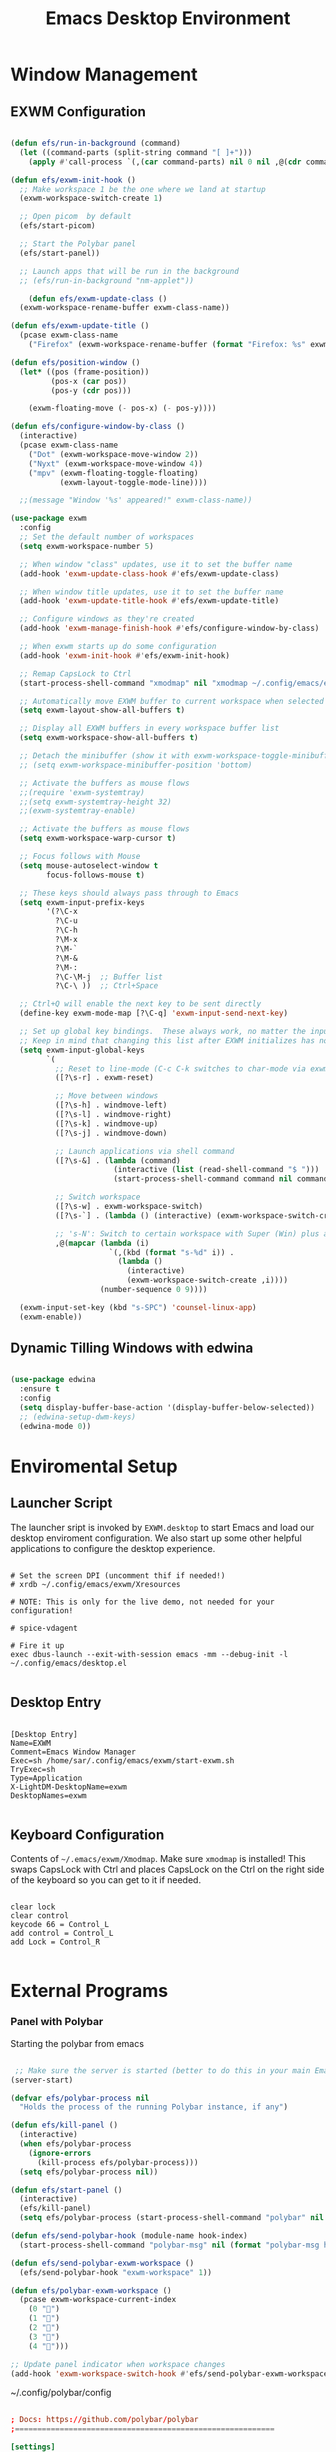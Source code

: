 #+title: Emacs Desktop Environment
#+PROPERTY: header-args:emacs-lisp :tangle ./desktop.el :mkdirp yes

* Window Management
** EXWM Configuration
#+begin_src emacs-lisp

     (defun efs/run-in-background (command)
       (let ((command-parts (split-string command "[ ]+")))
         (apply #'call-process `(,(car command-parts) nil 0 nil ,@(cdr command-parts)))))

     (defun efs/exwm-init-hook ()
       ;; Make workspace 1 be the one where we land at startup
       (exwm-workspace-switch-create 1)

       ;; Open picom  by default
       (efs/start-picom)
 
       ;; Start the Polybar panel
       (efs/start-panel))

       ;; Launch apps that will be run in the background
       ;; (efs/run-in-background "nm-applet"))

         (defun efs/exwm-update-class ()
       (exwm-workspace-rename-buffer exwm-class-name))

     (defun efs/exwm-update-title ()
       (pcase exwm-class-name
         ("Firefox" (exwm-workspace-rename-buffer (format "Firefox: %s" exwm-title)))))

     (defun efs/position-window ()
       (let* ((pos (frame-position))
              (pos-x (car pos))
              (pos-y (cdr pos)))

         (exwm-floating-move (- pos-x) (- pos-y))))

     (defun efs/configure-window-by-class ()
       (interactive)
       (pcase exwm-class-name
         ("Dot" (exwm-workspace-move-window 2))
         ("Nyxt" (exwm-workspace-move-window 4))
         ("mpv" (exwm-floating-toggle-floating)
                (exwm-layout-toggle-mode-line))))

       ;;(message "Window '%s' appeared!" exwm-class-name))

     (use-package exwm
       :config
       ;; Set the default number of workspaces
       (setq exwm-workspace-number 5)

       ;; When window "class" updates, use it to set the buffer name
       (add-hook 'exwm-update-class-hook #'efs/exwm-update-class)

       ;; When window title updates, use it to set the buffer name
       (add-hook 'exwm-update-title-hook #'efs/exwm-update-title)

       ;; Configure windows as they're created
       (add-hook 'exwm-manage-finish-hook #'efs/configure-window-by-class)

       ;; When exwm starts up do some configuration
       (add-hook 'exwm-init-hook #'efs/exwm-init-hook)

       ;; Remap CapsLock to Ctrl
       (start-process-shell-command "xmodmap" nil "xmodmap ~/.config/emacs/exwm/Xmodmap")

       ;; Automatically move EXWM buffer to current workspace when selected
       (setq exwm-layout-show-all-buffers t)

       ;; Display all EXWM buffers in every workspace buffer list
       (setq exwm-workspace-show-all-buffers t)

       ;; Detach the minibuffer (show it with exwm-workspace-toggle-minibuffer)
       ;; (setq exwm-workspace-minibuffer-position 'bottom)

       ;; Activate the buffers as mouse flows
       ;;(require 'exwm-systemtray)
       ;;(setq exwm-systemtray-height 32)
       ;;(exwm-systemtray-enable)

       ;; Activate the buffers as mouse flows
       (setq exwm-workspace-warp-cursor t)

       ;; Focus follows with Mouse 
       (setq mouse-autoselect-window t
             focus-follows-mouse t)

       ;; These keys should always pass through to Emacs
       (setq exwm-input-prefix-keys
             '(?\C-x
               ?\C-u
               ?\C-h
               ?\M-x
               ?\M-`
               ?\M-&
               ?\M-:
               ?\C-\M-j  ;; Buffer list
               ?\C-\ ))  ;; Ctrl+Space

       ;; Ctrl+Q will enable the next key to be sent directly
       (define-key exwm-mode-map [?\C-q] 'exwm-input-send-next-key)

       ;; Set up global key bindings.  These always work, no matter the input state!
       ;; Keep in mind that changing this list after EXWM initializes has no effect.
       (setq exwm-input-global-keys
             `(
               ;; Reset to line-mode (C-c C-k switches to char-mode via exwm-input-release-keyboard)
               ([?\s-r] . exwm-reset)

               ;; Move between windows
               ([?\s-h] . windmove-left)
               ([?\s-l] . windmove-right)
               ([?\s-k] . windmove-up)
               ([?\s-j] . windmove-down)

               ;; Launch applications via shell command
               ([?\s-&] . (lambda (command)
                            (interactive (list (read-shell-command "$ ")))
                            (start-process-shell-command command nil command)))

               ;; Switch workspace
               ([?\s-w] . exwm-workspace-switch)
               ([?\s-`] . (lambda () (interactive) (exwm-workspace-switch-create 0)))

               ;; 's-N': Switch to certain workspace with Super (Win) plus a number key (0 - 9)
               ,@(mapcar (lambda (i)
                           `(,(kbd (format "s-%d" i)) .
                             (lambda ()
                               (interactive)
                               (exwm-workspace-switch-create ,i))))
                         (number-sequence 0 9))))

       (exwm-input-set-key (kbd "s-SPC") 'counsel-linux-app)
       (exwm-enable))

#+end_src

** Dynamic Tilling Windows with edwina
#+begin_src emacs-lisp

  (use-package edwina
    :ensure t
    :config
    (setq display-buffer-base-action '(display-buffer-below-selected))
    ;; (edwina-setup-dwm-keys)
    (edwina-mode 0))

#+end_src
* Enviromental Setup
** Launcher Script

The launcher sript is invoked by =EXWM.desktop= to start Emacs and load our desktop enviroment configuration. We also start up some other helpful applications to configure the desktop experience.

#+begin_src shell :tangle ./exwm/start-exwm.sh :shebang #!/bin/sh

  # Set the screen DPI (uncomment thif if needed!)
  # xrdb ~/.config/emacs/exwm/Xresources

  # NOTE: This is only for the live demo, not needed for your configuration!

  # spice-vdagent

  # Fire it up
  exec dbus-launch --exit-with-session emacs -mm --debug-init -l ~/.config/emacs/desktop.el

#+end_src

** Desktop Entry

#+begin_src shell :tangle ./exwm/EXWM.desktop

    [Desktop Entry]
    Name=EXWM
    Comment=Emacs Window Manager
    Exec=sh /home/sar/.config/emacs/exwm/start-exwm.sh
    TryExec=sh
    Type=Application
    X-LightDM-DesktopName=exwm
    DesktopNames=exwm

#+end_src

** Keyboard Configuration

Contents of =~/.emacs/exwm/Xmodmap=.  Make sure =xmodmap= is installed!  This swaps CapsLock with Ctrl and places CapsLock on the Ctrl on the right side of the keyboard so you can get to it if needed.

#+begin_src shell :tangle ./exwm/Xmodmap

  clear lock
  clear control
  keycode 66 = Control_L
  add control = Control_L
  add Lock = Control_R

#+end_src


* External Programs 
*** Panel with Polybar

Starting the polybar from emacs

#+begin_src emacs-lisp

   ;; Make sure the server is started (better to do this in your main Emacs config!)
  (server-start)

  (defvar efs/polybar-process nil
    "Holds the process of the running Polybar instance, if any")

  (defun efs/kill-panel ()
    (interactive)
    (when efs/polybar-process
      (ignore-errors
        (kill-process efs/polybar-process)))
    (setq efs/polybar-process nil))

  (defun efs/start-panel ()
    (interactive)
    (efs/kill-panel)
    (setq efs/polybar-process (start-process-shell-command "polybar" nil "polybar panel")))

  (defun efs/send-polybar-hook (module-name hook-index)
    (start-process-shell-command "polybar-msg" nil (format "polybar-msg hook %s %s" module-name hook-index)))

  (defun efs/send-polybar-exwm-workspace ()
    (efs/send-polybar-hook "exwm-workspace" 1))

  (defun efs/polybar-exwm-workspace ()
    (pcase exwm-workspace-current-index
      (0 "")
      (1 "")
      (2 "")
      (3 "")
      (4 "")))

  ;; Update panel indicator when workspace changes
  (add-hook 'exwm-workspace-switch-hook #'efs/send-polybar-exwm-workspace)

#+end_src

~/.config/polybar/config 
#+begin_src conf :tangle ~/.config/polybar/config

  ; Docs: https://github.com/polybar/polybar
  ;==========================================================

  [settings]
  screenchange-reload = true

  [global/wm]
  margin-top = 0
  margin-bottom = 0

  [colors]
  background = #CC292D3E 
  background-alt = #576075
  foreground = #A6Accd
  foreground-alt = #555
  primary = #ffb52a
  secondary = #e60053
  alert = #bd2c40
  underline-1 = #c792ea

  [bar/panel]
  width = 100%
  height = 25
  offset-x = 0
  offset-y = 0
  fixed-center = true
  enable-ipc = true

  background = ${colors.background}
  foreground = ${colors.foreground}

  line-size = 2
  line-color = #f00

  border-size = 0
  border-color = #00000000

  padding-top = 5
  padding-left = 1
  padding-right = 1

  module-margin = 1

  font-0 = "Cantarell:size=15:weight=bold;2"
  font-1 = "Font Awesome:size=12;2"
  font-2 = "Material Icons:size=17;3"
  font-3 = "Fira Mono:size=13;-3"

  modules-right = cpu temperature date

  tray-position = right
  tray-padding = 2
  tray-maxsize = 28

  cursor-click = pointer
  cursor-scroll = ns-resize
  modules-left = exwm-workspace

  [module/exwm-workspace]
  type = custom/ipc
  hook-0 = emacsclient -e "(efs/polybar-exwm-workspace)" | sed -e 's/^"//' -e 's/"$//'
  initial = 1
  format-underline = ${colors.underline-1}
  format-padding = 1

  [module/cpu]
  type = internal/cpu
  interval = 2
  format = <label> <ramp-coreload>
  format-underline = ${colors.underline-1}
  click-left = emacsclient -e "(proced)"
  label = %percentage:2%%
  ramp-coreload-spacing = 0
  ramp-coreload-0 = ▁
  ramp-coreload-0-foreground = ${colors.foreground-alt}
  ramp-coreload-1 = ▂
  ramp-coreload-2 = ▃
  ramp-coreload-3 = ▄
  ramp-coreload-4 = ▅
  ramp-coreload-5 = ▆
  ramp-coreload-6 = ▇

  [module/date]
  type = internal/date
  interval = 5

  date = "%a %b %e"
  date-alt = "%A %B %d %Y"

  time = %l:%M %p
  time-alt = %H:%M:%S

  format-prefix-foreground = ${colors.foreground-alt}
  format-underline = ${colors.underline-1}

  label = %date% %time%

  [module/battery]
  type = internal/battery
  battery = BAT0
  adapter = ADP1
  full-at = 98
  time-format = %-l:%M

  label-charging = %percentage%% / %time%
  format-charging = <animation-charging> <label-charging>
  format-charging-underline = ${colors.underline-1}

  label-discharging = %percentage%% / %time%
  format-discharging = <ramp-capacity> <label-discharging>
  format-discharging-underline = ${self.format-charging-underline}

  format-full = <ramp-capacity> <label-full>
  format-full-underline = ${self.format-charging-underline}

  ramp-capacity-0 = 
  ramp-capacity-1 = 
  ramp-capacity-2 = 
  ramp-capacity-3 = 
  ramp-capacity-4 = 

  animation-charging-0 = 
  animation-charging-1 = 
  animation-charging-2 = 
  animation-charging-3 = 
  animation-charging-4 = 
  animation-charging-framerate = 750

  [module/temperature]
  type = internal/temperature
  thermal-zone = 0
  warn-temperature = 60

  format = <label>
  format-underline = ${colors.underline-1}
  format-warn = <label-warn>
  format-warn-underline = ${self.format-underline}

  label = %temperature-c%
  label-warn = %temperature-c%!
  label-warn-foreground = ${colors.secondary}

#+end_src

** Transparencey with picom
#+begin_src emacs-lisp

  (defvar efs/picom-process nil
    "Holds the process of the running Polybar instance, if any")

  (defun efs/kill-picom ()
    (interactive)
    (when efs/picom-process
      (ignore-errors
        (kill-process efs/picom-process)))
    (setq efs/picom-process nil))

  (defun efs/start-picom ()
    (interactive)
    (efs/kill-picom)
    (setq efs/picom-process (start-process-shell-command "picom" nil "picom")))

#+end_src


